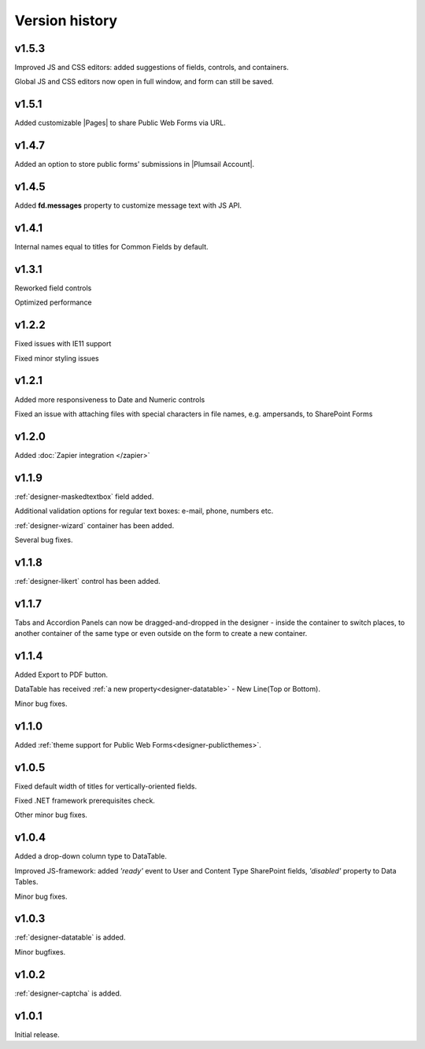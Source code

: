 Version history
==================================================


v1.5.3
--------------------------------------------------
Improved JS and CSS editors: added suggestions of fields, controls, and containers.

Global JS and CSS editors now open in full window, and form can still be saved.


v1.5.1
--------------------------------------------------
Added customizable |Pages| to share Public Web Forms via URL.


.. |Pages| raw:: html

   <a href="https://account.plumsail.com/forms/pages" target="_blank">Pages</a>


v1.4.7
--------------------------------------------------
Added an option to store public forms' submissions in |Plumsail Account|.

.. |Plumsail Account| raw:: html

   <a href="https://account.plumsail.com/forms/forms" target="_blank">Plumsail Account</a>


v1.4.5
--------------------------------------------------
Added **fd.messages** property to customize message text with JS API.

v1.4.1
--------------------------------------------------
Internal names equal to titles for Common Fields by default.

v1.3.1
--------------------------------------------------
Reworked field controls

Optimized performance

v1.2.2
--------------------------------------------------
Fixed issues with IE11 support

Fixed minor styling issues

v1.2.1
--------------------------------------------------
Added more responsiveness to Date and Numeric controls

Fixed an issue with attaching files with special characters in file names, e.g. ampersands, to SharePoint Forms

v1.2.0
--------------------------------------------------
Added :doc:`Zapier integration </zapier>`

v1.1.9
--------------------------------------------------
:ref:`designer-maskedtextbox` field added.

Additional validation options for regular text boxes: e-mail, phone, numbers etc.

:ref:`designer-wizard` container has been added.

Several bug fixes.

v1.1.8
--------------------------------------------------
:ref:`designer-likert` control has been added.

v1.1.7
--------------------------------------------------
Tabs and Accordion Panels can now be dragged-and-dropped in the designer - inside the container to switch places, 
to another container of the same type or even outside on the form to create a new container.

v1.1.4
--------------------------------------------------
Added Export to PDF button.

DataTable has received :ref:`a new property<designer-datatable>` - New Line(Top or Bottom).

Minor bug fixes.

v1.1.0
--------------------------------------------------
Added :ref:`theme support for Public Web Forms<designer-publicthemes>`.

v1.0.5
--------------------------------------------------
Fixed default width of titles for vertically-oriented fields.

Fixed .NET framework prerequisites check.

Other minor bug fixes.

v1.0.4
--------------------------------------------------
Added a drop-down column type to DataTable.

Improved JS-framework: added *'ready'* event to User and Content Type SharePoint fields, *'disabled'* property to Data Tables.

Minor bug fixes.

v1.0.3
--------------------------------------------------
:ref:`designer-datatable` is added.

Minor bugfixes.

v1.0.2
--------------------------------------------------
:ref:`designer-captcha` is added.

v1.0.1
--------------------------------------------------
Initial release.